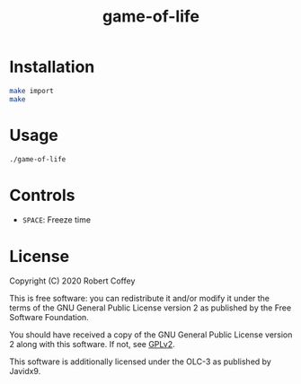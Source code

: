 #+title: game-of-life

* Installation

#+begin_src sh
make import
make
#+end_src

* Usage

#+begin_src sh
./game-of-life
#+end_src

* Controls

- ~SPACE~: Freeze time

* License

Copyright (C) 2020 Robert Coffey

This is free software: you can redistribute it and/or modify it under the terms
of the GNU General Public License version 2 as published by the Free Software
Foundation.

You should have received a copy of the GNU General Public License version 2
along with this software. If not, see [[https://www.gnu.org/licenses/gpl-2.0][GPLv2]].

This software is additionally licensed under the OLC-3 as published by Javidx9.
